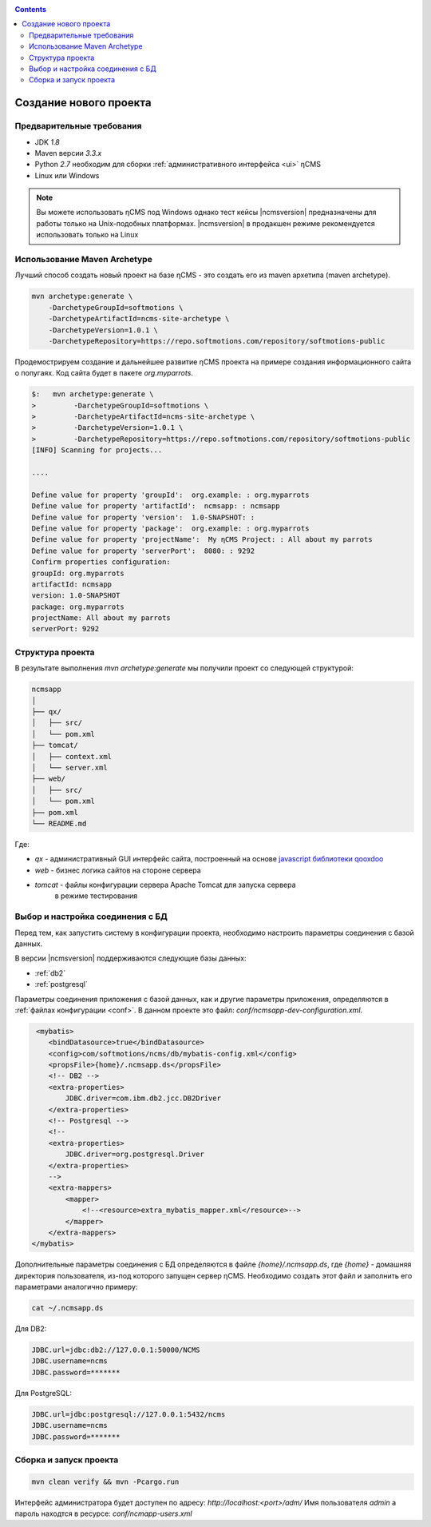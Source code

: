 .. _newproject:

.. contents::

Создание нового проекта
=======================

Предварительные требования
--------------------------

* JDK `1.8`
* Maven версии `3.3.x`
* Python `2.7` необходим для сборки :ref:`административного интерфейса <ui>` ηCMS
* Linux или Windows

.. note::

    Вы можете использовать ηCMS под Windows
    однако тест кейсы |ncmsversion| предназначены
    для работы только на Unix-подобных платформах.
    |ncmsversion| в продакшен режиме рекомендуется использовать
    только на Linux


Использование Maven Archetype
-----------------------------

Лучший способ создать новый проект на базе ηCMS - это создать
его из maven архетипа (maven archetype).

.. code-block:: sh

    mvn archetype:generate \
        -DarchetypeGroupId=softmotions \
        -DarchetypeArtifactId=ncms-site-archetype \
        -DarchetypeVersion=1.0.1 \
        -DarchetypeRepository=https://repo.softmotions.com/repository/softmotions-public

Продемострируем создание и дальнейшее развитие ηCMS проекта на примере
создания информационного сайта о попугаях.
Код сайта будет в пакете `org.myparrots`.

.. code-block:: text

    $:   mvn archetype:generate \
    >         -DarchetypeGroupId=softmotions \
    >         -DarchetypeArtifactId=ncms-site-archetype \
    >         -DarchetypeVersion=1.0.1 \
    >         -DarchetypeRepository=https://repo.softmotions.com/repository/softmotions-public
    [INFO] Scanning for projects...

    ....

    Define value for property 'groupId':  org.example: : org.myparrots
    Define value for property 'artifactId':  ncmsapp: : ncmsapp
    Define value for property 'version':  1.0-SNAPSHOT: :
    Define value for property 'package':  org.example: : org.myparrots
    Define value for property 'projectName':  My ηCMS Project: : All about my parrots
    Define value for property 'serverPort':  8080: : 9292
    Confirm properties configuration:
    groupId: org.myparrots
    artifactId: ncmsapp
    version: 1.0-SNAPSHOT
    package: org.myparrots
    projectName: All about my parrots
    serverPort: 9292

Структура проекта
-----------------

В результате выполнения `mvn archetype:generate` мы получили проект
со следующей структурой:

.. code-block:: text

    ncmsapp
    │
    ├── qx/
    │   ├── src/
    │   └── pom.xml
    ├── tomcat/
    │   ├── context.xml
    │   └── server.xml
    ├── web/
    │   ├── src/
    │   └── pom.xml
    ├── pom.xml
    └── README.md


Где:

* `qx` - административный GUI интерфейс сайта, построенный на основе `javascript библиотеки qooxdoo <http://qooxdoo.org>`_
* `web` - бизнес логика сайтов на стороне сервера
* `tomcat` - файлы конфигурации сервера Apache Tomcat для запуска сервера
           в режиме тестирования

Выбор и настройка соединения с БД
---------------------------------

Перед тем, как запустить систему в конфигурации проекта, необходимо настроить параметры
соединения с базой данных.

В версии |ncmsversion| поддерживаются следующие базы данных:

* :ref:`db2`
* :ref:`postgresql`

Параметры соединения приложения с базой данных, как и другие параметры приложения,
определяются в :ref:`файлах конфигурации <conf>`. В данном проекте
это файл: `conf/ncmsapp-dev-configuration.xml`.


.. code-block:: xml

     <mybatis>
        <bindDatasource>true</bindDatasource>
        <config>com/softmotions/ncms/db/mybatis-config.xml</config>
        <propsFile>{home}/.ncmsapp.ds</propsFile>
        <!-- DB2 -->
        <extra-properties>
            JDBC.driver=com.ibm.db2.jcc.DB2Driver
        </extra-properties>
        <!-- Postgresql -->
        <!--
        <extra-properties>
            JDBC.driver=org.postgresql.Driver
        </extra-properties>
        -->
        <extra-mappers>
            <mapper>
                <!--<resource>extra_mybatis_mapper.xml</resource>-->
            </mapper>
        </extra-mappers>
    </mybatis>

Дополнительные параметры соединения с БД определяются в файле `{home}/.ncmsapp.ds`,
где `{home}` - домашняя директория пользователя, из-под которого запущен сервер
ηCMS. Необходимо создать этот файл и заполнить его параметрами аналогично
примеру:

.. code-block:: sh

    cat ~/.ncmsapp.ds

Для DB2:

.. code-block:: sh

    JDBC.url=jdbc:db2://127.0.0.1:50000/NCMS
    JDBC.username=ncms
    JDBC.password=*******

Для PostgreSQL:

.. code-block:: sh

    JDBC.url=jdbc:postgresql://127.0.0.1:5432/ncms
    JDBC.username=ncms
    JDBC.password=*******

Сборка и запуск проекта
-----------------------

.. code-block:: sh

    mvn clean verify && mvn -Pcargo.run


Интерфейс администратора будет доступен по адресу: `http://localhost:<port>/adm/`
Имя пользователя `admin` а пароль находтся в ресурсе: `conf/ncmapp-users.xml`
